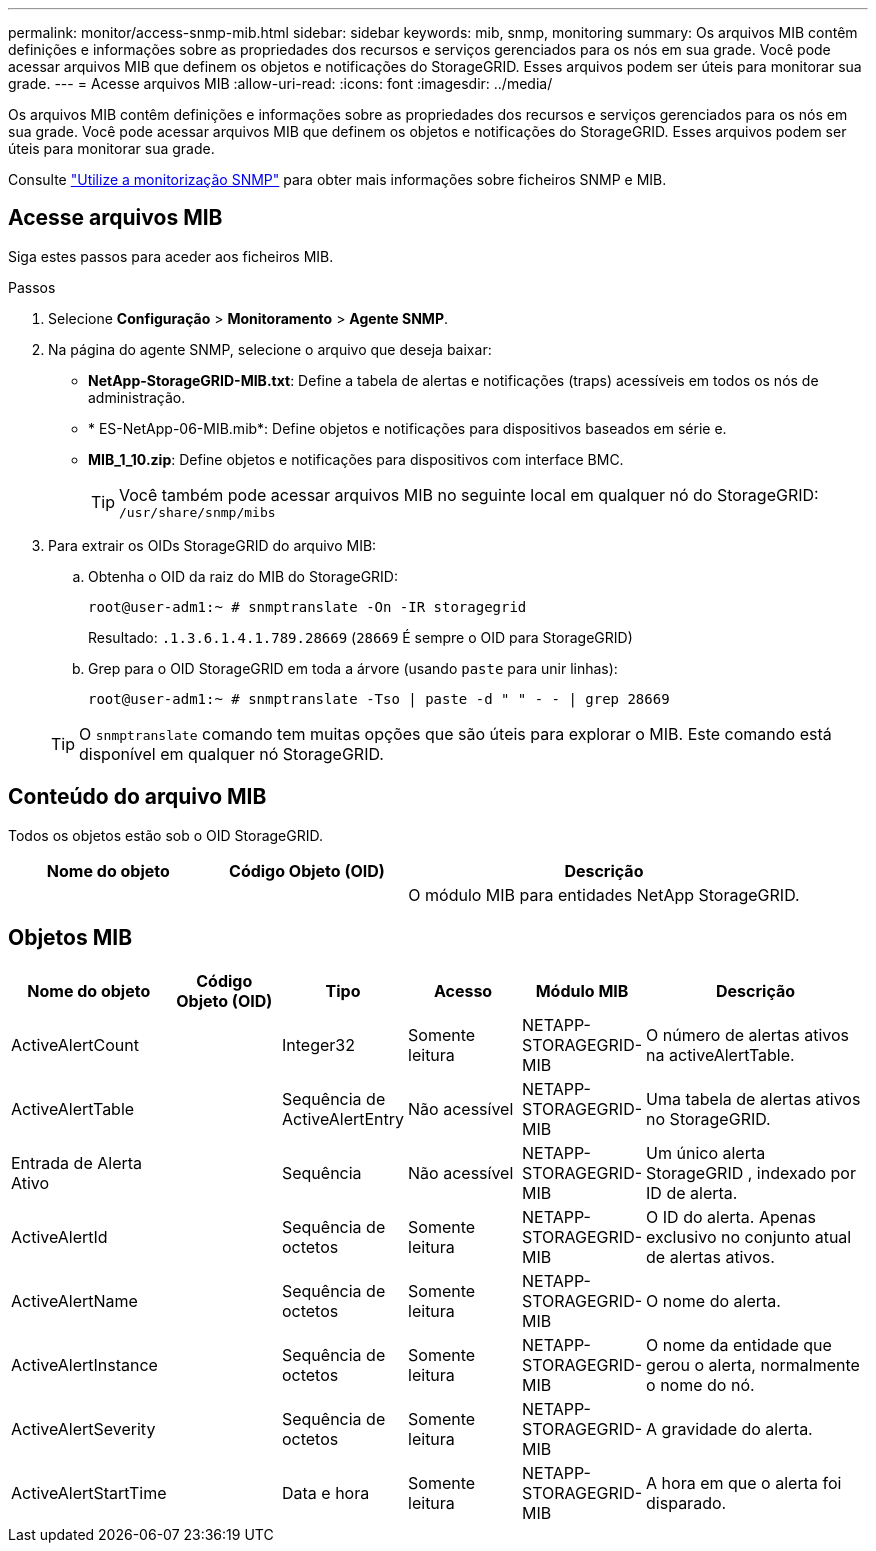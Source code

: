 ---
permalink: monitor/access-snmp-mib.html 
sidebar: sidebar 
keywords: mib, snmp, monitoring 
summary: Os arquivos MIB contêm definições e informações sobre as propriedades dos recursos e serviços gerenciados para os nós em sua grade. Você pode acessar arquivos MIB que definem os objetos e notificações do StorageGRID. Esses arquivos podem ser úteis para monitorar sua grade. 
---
= Acesse arquivos MIB
:allow-uri-read: 
:icons: font
:imagesdir: ../media/


[role="lead"]
Os arquivos MIB contêm definições e informações sobre as propriedades dos recursos e serviços gerenciados para os nós em sua grade. Você pode acessar arquivos MIB que definem os objetos e notificações do StorageGRID. Esses arquivos podem ser úteis para monitorar sua grade.

Consulte link:using-snmp-monitoring.html["Utilize a monitorização SNMP"] para obter mais informações sobre ficheiros SNMP e MIB.



== Acesse arquivos MIB

Siga estes passos para aceder aos ficheiros MIB.

.Passos
. Selecione *Configuração* > *Monitoramento* > *Agente SNMP*.
. Na página do agente SNMP, selecione o arquivo que deseja baixar:
+
** *NetApp-StorageGRID-MIB.txt*: Define a tabela de alertas e notificações (traps) acessíveis em todos os nós de administração.
** * ES-NetApp-06-MIB.mib*: Define objetos e notificações para dispositivos baseados em série e.
** *MIB_1_10.zip*: Define objetos e notificações para dispositivos com interface BMC.
+

TIP: Você também pode acessar arquivos MIB no seguinte local em qualquer nó do StorageGRID: `/usr/share/snmp/mibs`



. Para extrair os OIDs StorageGRID do arquivo MIB:
+
.. Obtenha o OID da raiz do MIB do StorageGRID:
+
`root@user-adm1:~ # snmptranslate -On -IR storagegrid`

+
Resultado: `.1.3.6.1.4.1.789.28669` (`28669` É sempre o OID para StorageGRID)

.. Grep para o OID StorageGRID em toda a árvore (usando `paste` para unir linhas):
+
`root@user-adm1:~ # snmptranslate -Tso | paste -d " " - - | grep 28669`

+

TIP: O `snmptranslate` comando tem muitas opções que são úteis para explorar o MIB. Este comando está disponível em qualquer nó StorageGRID.







== Conteúdo do arquivo MIB

Todos os objetos estão sob o OID StorageGRID.

[cols="1a,1a,2a"]
|===
| Nome do objeto | Código Objeto (OID) | Descrição 


| .iso.org.dod.internet. empresas privadas. NetApp.StorageGRID | .1.3.6.1.4.1.789.28669  a| 
O módulo MIB para entidades NetApp StorageGRID.

|===


== Objetos MIB

[cols="1a,1a,1a,1a,1a,2a"]
|===
| Nome do objeto | Código Objeto (OID) | Tipo | Acesso | Módulo MIB | Descrição 


| ActiveAlertCount | .1,3.6,1.4,1. 789.28669.1.3  a| 
Integer32
 a| 
Somente leitura
 a| 
NETAPP-STORAGEGRID-MIB
 a| 
O número de alertas ativos na activeAlertTable.



| ActiveAlertTable | .1,3.6,1.4,1. 789.28669.1.4  a| 
Sequência de ActiveAlertEntry
 a| 
Não acessível
 a| 
NETAPP-STORAGEGRID-MIB
 a| 
Uma tabela de alertas ativos no StorageGRID.



| Entrada de Alerta Ativo | .1.3.6.1.4.1.  + 789.28669.1.4.1  a| 
Sequência
 a| 
Não acessível
 a| 
NETAPP-STORAGEGRID-MIB
 a| 
Um único alerta StorageGRID , indexado por ID de alerta.



| ActiveAlertId | .1,3.6,1.4,1. 789.28669.1.4.1.1  a| 
Sequência de octetos
 a| 
Somente leitura
 a| 
NETAPP-STORAGEGRID-MIB
 a| 
O ID do alerta. Apenas exclusivo no conjunto atual de alertas ativos.



| ActiveAlertName | .1,3.6,1.4,1. 789.28669.1.4.1.2  a| 
Sequência de octetos
 a| 
Somente leitura
 a| 
NETAPP-STORAGEGRID-MIB
 a| 
O nome do alerta.



| ActiveAlertInstance | .1,3.6,1.4,1. 789.28669.1.4.1.3  a| 
Sequência de octetos
 a| 
Somente leitura
 a| 
NETAPP-STORAGEGRID-MIB
 a| 
O nome da entidade que gerou o alerta, normalmente o nome do nó.



| ActiveAlertSeverity | .1,3.6,1.4,1. 789.28669.1.4.1.4  a| 
Sequência de octetos
 a| 
Somente leitura
 a| 
NETAPP-STORAGEGRID-MIB
 a| 
A gravidade do alerta.



| ActiveAlertStartTime | .1,3.6,1.4,1. 789.28669.1.4.1.5  a| 
Data e hora
 a| 
Somente leitura
 a| 
NETAPP-STORAGEGRID-MIB
 a| 
A hora em que o alerta foi disparado.

|===